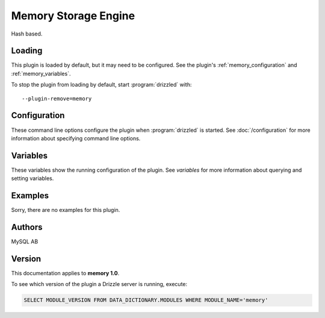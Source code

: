 Memory Storage Engine
=====================

Hash based.

.. _memory_loading:

Loading
-------

This plugin is loaded by default, but it may need to be configured.  See
the plugin's :ref:`memory_configuration` and
:ref:`memory_variables`.

To stop the plugin from loading by default, start :program:`drizzled`
with::

   --plugin-remove=memory

.. seealso:: :doc:`/options` for more information about adding and removing plugins.

.. _memory_configuration:

Configuration
-------------

These command line options configure the plugin when :program:`drizzled`
is started.  See :doc:`/configuration` for more information about specifying
command line options.

.. program:: drizzled

.. _memory_variables:

Variables
---------

These variables show the running configuration of the plugin.
See `variables` for more information about querying and setting variables.

.. _memory_examples:

Examples
--------

Sorry, there are no examples for this plugin.

.. _memory_authors:

Authors
-------

MySQL AB

.. _memory_version:

Version
-------

This documentation applies to **memory 1.0**.

To see which version of the plugin a Drizzle server is running, execute:

.. code-block:: mysql

   SELECT MODULE_VERSION FROM DATA_DICTIONARY.MODULES WHERE MODULE_NAME='memory'

